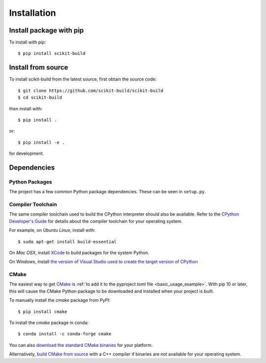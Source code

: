 ============
Installation
============

Install package with pip
------------------------

To install with pip::

    $ pip install scikit-build

Install from source
-------------------

To install scikit-build from the latest source, first obtain the source code::

    $ git clone https://github.com/scikit-build/scikit-build
    $ cd scikit-build

then install with::

    $ pip install .

or::

    $ pip install -e .

for development.


Dependencies
------------

Python Packages
^^^^^^^^^^^^^^^

The project has a few common Python package dependencies. These can be seen in
``setup.py``.

Compiler Toolchain
^^^^^^^^^^^^^^^^^^

The same compiler toolchain used to build the CPython interpreter should also
be available. Refer to the
`CPython Developer's Guide <https://docs.python.org/devguide/setup.html#build-dependencies>`_
for details about the compiler toolchain for your operating system.

For example, on *Ubuntu Linux*, install with::

    $ sudo apt-get install build-essential

On *Mac OSX*, install `XCode <https://developer.apple.com/xcode/>`_ to build
packages for the system Python.

On Windows, install `the version of Visual Studio used to create the target
version of CPython <https://docs.python.org/devguide/setup.html#windows>`_

.. _installation_cmake:

CMake
^^^^^

The easiest way to get `CMake <https://www.cmake.org/>`_ is :ref:`to add it to
the pyproject.toml file <basic_usage_example>`.  With pip 10 or later, this
will cause the CMake Python package to be downloaded and installed when your
project is built.

To manually install the *cmake* package from PyPI::

    $ pip install cmake

To install the *cmake* package in conda::

    $ conda install -c conda-forge cmake

You can also `download the standard CMake binaries
<https://cmake.org/download>`_ for your platform.

Alternatively, `build CMake from source <https://cmake.org/install/>`_ with a
C++ compiler if binaries are not available for your operating system.
